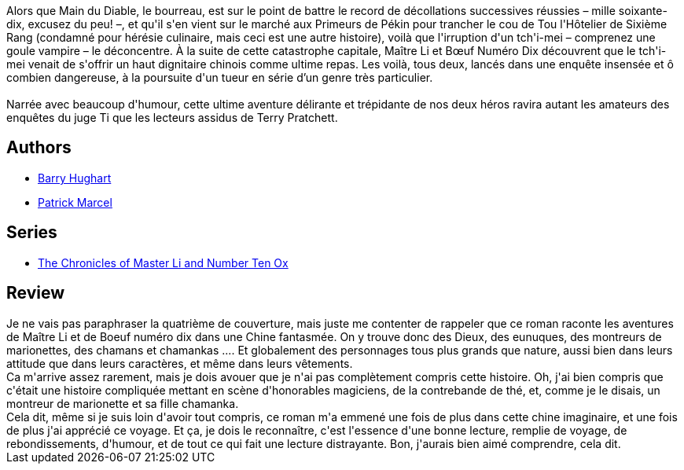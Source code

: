 :jbake-type: post
:jbake-status: published
:jbake-title: Huit honorables magiciens (Maître Li et Bœuf Numéro Dix, #3)
:jbake-tags:  asie, complot, dieu, monstre, voyage,_année_2014,_mois_juin,_note_3,rayon-imaginaire,read
:jbake-date: 2014-06-24
:jbake-depth: ../../
:jbake-uri: goodreads/books/9782070450978.adoc
:jbake-bigImage: https://i.gr-assets.com/images/S/compressed.photo.goodreads.com/books/1402602984l/22461681._SY160_.jpg
:jbake-smallImage: https://i.gr-assets.com/images/S/compressed.photo.goodreads.com/books/1402602984l/22461681._SY75_.jpg
:jbake-source: https://www.goodreads.com/book/show/22461681
:jbake-style: goodreads goodreads-book

++++
<div class="book-description">
Alors que Main du Diable, le bourreau, est sur le point de battre le record de décollations successives réussies – mille soixante-dix, excusez du peu! –, et qu'il s'en vient sur le marché aux Primeurs de Pékin pour trancher le cou de Tou l'Hôtelier de Sixième Rang (condamné pour hérésie culinaire, mais ceci est une autre histoire), voilà que l'irruption d'un tch'i-mei – comprenez une goule vampire – le déconcentre. À la suite de cette catastrophe capitale, Maître Li et Bœuf Numéro Dix découvrent que le tch'i-mei venait de s'offrir un haut dignitaire chinois comme ultime repas. Les voilà, tous deux, lancés dans une enquête insensée et ô combien dangereuse, à la poursuite d'un tueur en série d’un genre très particulier.<br /><br />Narrée avec beaucoup d'humour, cette ultime aventure délirante et trépidante de nos deux héros ravira autant les amateurs des enquêtes du juge Ti que les lecteurs assidus de Terry Pratchett.
</div>
++++


## Authors
* link:../authors/9465.html[Barry Hughart]
* link:../authors/94314.html[Patrick Marcel]

## Series
* link:../series/The_Chronicles_of_Master_Li_and_Number_Ten_Ox.html[The Chronicles of Master Li and Number Ten Ox]

## Review

++++
Je ne vais pas paraphraser la quatrième de couverture, mais juste me contenter de rappeler que ce roman raconte les aventures de Maître Li et de Boeuf numéro dix dans une Chine fantasmée. On y trouve donc des Dieux, des eunuques, des montreurs de marionettes, des chamans et chamankas .... Et globalement des personnages tous plus grands que nature, aussi bien dans leurs attitude que dans leurs caractères, et même dans leurs vêtements.<br/>Ca m'arrive assez rarement, mais je dois avouer que je n'ai pas complètement compris cette histoire. Oh, j'ai bien compris que c'était une histoire compliquée mettant en scène d'honorables magiciens, de la contrebande de thé, et, comme je le disais, un montreur de marionette et sa fille chamanka.<br/>Cela dit, même si je suis loin d'avoir tout compris, ce roman m'a emmené une fois de plus dans cette chine imaginaire, et une fois de plus j'ai apprécié ce voyage. Et ça, je dois le reconnaître, c'est l'essence d'une bonne lecture, remplie de voyage, de rebondissements, d'humour, et de tout ce qui fait une lecture distrayante. Bon, j'aurais bien aimé comprendre, cela dit.
++++